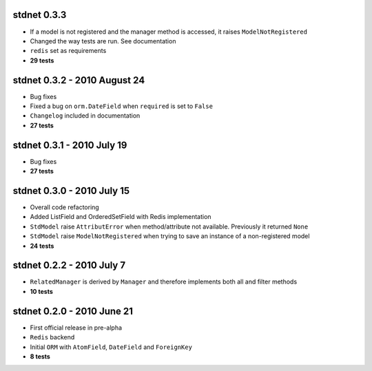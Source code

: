 
stdnet 0.3.3
========================================
* If a model is not registered and the manager method is accessed, it raises ``ModelNotRegistered``
* Changed the way tests are run. See documentation
* ``redis`` set as requirements
* **29 tests**


stdnet 0.3.2 - 2010 August 24
========================================
* Bug fixes
* Fixed a bug on ``orm.DateField`` when ``required`` is set to ``False``
* ``Changelog`` included in documentation
* **27 tests**


stdnet 0.3.1 - 2010 July 19
========================================
* Bug fixes
* **27 tests**


stdnet 0.3.0 - 2010 July 15
========================================
* Overall code refactoring
* Added ListField and OrderedSetField with Redis implementation
* ``StdModel`` raise ``AttributError`` when method/attribute not available. Previously it returned ``None``
* ``StdModel`` raise ``ModelNotRegistered`` when trying to save an instance of a non-registered model
* **24 tests**


stdnet 0.2.2 - 2010 July 7
========================================
* ``RelatedManager`` is derived by ``Manager`` and therefore implements both all and filter methods
* **10 tests**


stdnet 0.2.0  - 2010 June 21
========================================
* First official release in pre-alpha
* ``Redis`` backend
* Initial ``ORM`` with ``AtomField``, ``DateField`` and ``ForeignKey``
* **8 tests**
